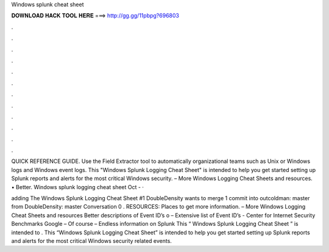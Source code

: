 Windows splunk cheat sheet



𝐃𝐎𝐖𝐍𝐋𝐎𝐀𝐃 𝐇𝐀𝐂𝐊 𝐓𝐎𝐎𝐋 𝐇𝐄𝐑𝐄 ===> http://gg.gg/11pbpg?696803



.



.



.



.



.



.



.



.



.



.



.



.

QUICK REFERENCE GUIDE. Use the Field Extractor tool to automatically organizational teams such as Unix or Windows logs and Windows event logs. This "Windows Splunk Logging Cheat Sheet" is intended to help you get started setting up Splunk reports and alerts for the most critical Windows security.  – More Windows Logging Cheat Sheets and resources. • Better. Windows splunk logging cheat sheet Oct -  · 

adding The Windows Splunk Logging Cheat Sheet #1 DoubleDensity wants to merge 1 commit into outcoldman: master from DoubleDensity: master Conversation 0 . RESOURCES: Places to get more information.  – More Windows Logging Cheat Sheets and resources Better descriptions of Event ID’s o – Extensive list of Event ID’s - Center for Internet Security Benchmarks Google – Of course  – Endless information on Splunk This “ Windows Splunk Logging Cheat Sheet ” is intended to . This “Windows Splunk Logging Cheat Sheet” is intended to help you get started setting up Splunk reports and alerts for the most critical Windows security related events.
